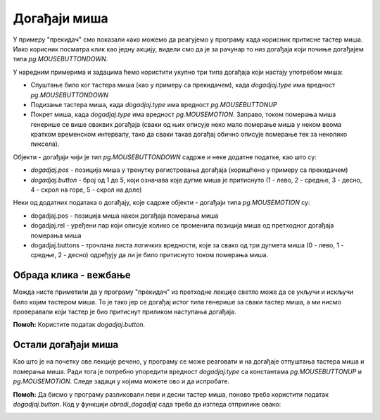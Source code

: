 Догађаји миша
-------------

У примеру "прекидач" смо показали како можемо да реагујемо у програму када корисник притисне тастер миша. Иако корисник посматра клик као једну акцију, видели смо да је за рачунар то низ догађаја који почиње догађајем типа *pg.MOUSEBUTTONDOWN*.

У наредним примерима и задацима ћемо користити укупно три типа догађаја који настају употребом миша:

- Спуштање било ког тастера миша (као у примеру са прекидачем), када *dogadjaj.type* има вредност *pg.MOUSEBUTTONDOWN*
- Подизање тастера миша, када *dogadjaj.type* има вредност *pg.MOUSEBUTTONUP*
- Покрет миша, када *dogadjaj.type* има вредност *pg.MOUSEMOTION*. Заправо, током померања миша генерише се више оваквих догађаја (сваки од њих описује неко мало померање миша у неком веома кратком временском интервалу, тако да сваки такав догађај обично описује померање тек за неколико пиксела). 

Објекти - догађаји чији је тип *pg.MOUSEBUTTONDOWN* садрже и неке додатне податке, као што су:

- *dogadjaj.pos* - позиција миша у тренутку регистровања догађаја (коришћено у примеру са прекидачем)
- *dogadjaj.button* - број од 1 до 5, који означава које дугме миша је притиснуто (1 - лево, 2 - средње, 3 - десно, 4 - скрол на горе, 5 - скрол на доле)

Неки од додатних података о догађају, које садрже објекти - догађаји типа *pg.MOUSEMOTION* су:

- dogadjaj.pos - позиција миша након догађаја померања миша
- dogadjaj.rel - уређени пар који описује колико се променила позиција миша од претходног догађаја померања миша
- dogadjaj.buttons - трочлана листа логичких вредности, које за свако од три дугмета миша (0 - лево, 1 - средње, 2 - десно) одређују да ли је било притиснуто током померања миша.

Обрада клика - вежбање
''''''''''''''''''''''

Можда нисте приметили да у програму "прекидач" из претходне лекције светло може да се укључи и искључи било којим тастером миша. То је тако јер се догађај истог типа генерише за сваки тастер миша, а ми нисмо проверавали који тастер је био притиснут приликом наступања догађаја.

.. questionnote::

    **Задатак - леви тастер као прекидач:** Ископирајте овде програм "прекидач", а затим га дорадите тако да се укључивање и искључивање сијалице може обавити само левим тастером миша.

**Помоћ:** Користите податак *dogadjaj.button*.

.. activecode:: PyGame__interact_switch_left_button_srp
    :nocodelens:
    :enablecopy:
    :playtask:
    :modaloutput:
    :includehsrc: src/PyGame/3_Interaction/3d_Mouse_events/Switch_left_button_srp.py




.. questionnote::

    **Задатак - три прекидача:** Искористите делове програма "прекидач" и направите програм који симулра рад три прекидача, као у примеру.

.. image:: ../../_images/Shema3_Off.png
   :width: 50px
.. image:: ../../_images/Shema3_On.png
   :width: 50px
.. image:: ../../_images/SwitchOff.png
   :width: 50px
.. image:: ../../_images/SwitchOn.png
   :width: 50px
.. image:: ../../_images/BulbOff.png
   :width: 50px
.. image:: ../../_images/BulbOn.png
   :width: 50px

.. activecode:: PyGame__interact_switches_srp
    :nocodelens:
    :enablecopy:
    :playtask:
    :modaloutput:
    :includehsrc: src/PyGame/3_Interaction/3d_Mouse_events/Switches_srp.py

    import pygame as pg, petljapg
    (sirina, visina) = (800, 500)
    prozor = petljapg.open_window(sirina, visina, "Прекидачи")

    shema_slike = (pg.image.load('Shema3_Off.png'), pg.image.load('Shema3_On.png'))
    prekidac_slike = (pg.image.load('SwitchOff.png'), pg.image.load('SwitchOn.png'))
    sijalica_slike = (pg.image.load('BulbOff.png'), pg.image.load('BulbOn.png'))
    
    ukljucen_prekidac = [False, False, False]
    prekidac_poz = [(100, 200), (300, 150), (300, 250)]
    sijalica_poz = (500, 100)
    
    # dovrsite program

Остали догађаји миша
''''''''''''''''''''

Као што је на почетку ове лекције речено, у програму се може реаговати и на догађаје отпуштања тастера миша и померања миша. Ради тога је потребно упоредити вредност *dogadjaj.type* са константама *pg.MOUSEBUTTONUP* и *pg.MOUSEMOTION*. Следе задаци у којима можете ово и да испробате.

.. questionnote::

    **Задатак - цртање линија:** Довршите програм тако да се помоћу њега могу цртати праве линије, као у примеру.

.. activecode:: PyGame__interact_mouse_lines1_srp
    :nocodelens:
    :enablecopy:
    :playtask:
    :modaloutput:
    :includehsrc: src/PyGame/3_Interaction/3d_Mouse_events/mouse_lines1_srp.py

    import pygame as pg, petljapg
    (sirina, visina) = (400, 400)
    prozor = petljapg.open_window(400, 400, "Линије мишем")

    mis_poz = (0, 0)
    pocetak_linije = mis_poz
    crta_se_linija = False
    ranije_linije = []

    def nov_frejm():
        prozor.fill(pg.Color("white")) # bojimo prozor u belo
        if crta_se_linija:
            pg.draw.line(prozor, pg.Color('black'), pocetak_linije, mis_poz)
        for a, b in ranije_linije:
            pg.draw.line(prozor, pg.Color('black'), a, b)

    def obradi_dogadjaj(dogadjaj):
        global crta_se_linija, pocetak_linije, mis_poz
        
        # ovde dodajte naredbe koje rade sledece:
        
        # ako je tip dogadjaja "spustanje tastera misa":
        #     rezim crtanja linije se ukljucuje
        #     pocetak linije postavljamo na trenutnu poziciju misa
        # inace, ako je tip dogadjaja "podizanje tastera misa":
        #     rezim crtanja linije se iskljucuje
        #     nova linija je od zapamcenog pocetka linije do trenutne pozicije misa
        #     u listu prethodnih linija dodajo novu liniju 
        # inace, ako je tip dogadjaja "pomeranje misa":
        #     u promenljivoj mis_poz zapamti trenutnu poziciju misa

    petljapg.frame_loop(30, nov_frejm, obradi_dogadjaj)





.. questionnote::

    **Задатак - цртање линија са брисањем:** Ископирајте доле програм за цртање линија, а затим додајте могућност да се све линије обришу кликом на десни тастер миша.

**Помоћ:** Да бисмо у програму разликовали леви и десни тастер миша, поново треба користити податак *dogadjaj.button*. Код у функцији *obradi_dogadjaj* сада треба да изгледа отприлике овако:

.. activecode:: PyGame__interact_mouse_lines2_part_srp
    :passivecode: true

        ako je tip dogadjaja  pg.MOUSEBUTTONDOWN:
            ako je pritisnuto dugme 1 (levi taster) 
                rezim crtanja linije se ukljucuje
                nova linija je od zapamcenog pocetka linije do trenutne pozicije misa
            ako je pritisnuto dugme 3 (desni taster)
                isprazni listu prethodnih linija 
        inace, ako je tip dogadjaja "podizanje tastera misa":
            ako je pritisnuto dugme 1 (levi taster)
                rezim crtanja linije se iskljucuje
                nova linija je od zapamcenog pocetka linije do trenutne pozicije misa
                u listu prethodnih linija dodajo novu liniju 
        inace, ako je tip dogadjaja "pomeranje misa":
            u promenljivoj mis_poz zapamti trenutnu poziciju misa


.. activecode:: PyGame__interact_mouse_lines2_srp
    :nocodelens:
    :enablecopy:
    :playtask:
    :modaloutput:
    :includehsrc: src/PyGame/3_Interaction/3d_Mouse_events/mouse_lines2_srp.py




.. questionnote::

    **Задатак - превлачење:** Следећи програм показује како да кориснику нашег програма омогућимо превлачење објеката.
    
    Испробајте програм (превуците јабуке у корпу) и потрудите се да га разумете, а затим одговорите на питања испод.

.. image:: ../../_images/apple.png
   :width: 50px
.. image:: ../../_images/basket.png
   :width: 50px
.. image:: ../../_images/drag_scene.png
   :width: 50px

.. activecode:: PyGame__interact_drag_srp
    :nocodelens:
    :enablecopy:
    :modaloutput:
    :includesrc: src/PyGame/3_Interaction/3d_Mouse_events/drag_srp.py

.. mchoice:: pygame__interact_quiz_drag1_srp
   :answer_a: редни број јабуке коју цртамо
   :answer_b: редни број јабуке коју превлачимо
   :answer_c: укупан број јабука
   :answer_d: број преосталих јабука на дрвету
   :correct: b
   :feedback_a: Покушај поново
   :feedback_b: Тачно
   :feedback_c: Покушај поново
   :feedback_d: Покушај поново

   Шта представља променљива *i_jabuka* у програму? 

.. dragndrop:: pygame__interact_quiz_drag2_srp
    :feedback: Покушај поново!
    :match_1: if mis_je_na_slici(dogadjaj.pos, korpa_poz, korpa_slika):|||да ли јабуку треба обрисати
    :match_2: if mis_je_na_slici(dogadjaj.pos, pozicije_jabuka[i]|||да ли је корисник "узео" јабуку
    :match_3: if len(pozicije_jabuka) == 0:|||да ли је игра завршена
    :match_4: if i_jabuka >= 0:|||да ли је у току превлачење

    Упари провере у програму са њиховим значењем.

.. mchoice:: pygame__interact_quiz_drag3_srp
   :answer_a: очитавамо да ли је тастер миша доле током померања
   :answer_b: превлачење је посебан тип догађаја
   :answer_c: при обичном померању миша редни број "јабуке коју превлачимо" је -1
   :correct: c
   :feedback_a: То није згодан начин, јер тастер може бити притиснут на празном месту (корисник није "узео" предмет који треба да превлачи)
   :feedback_b: Не, не постоји такав тип догађаја
   :feedback_c: Тачно

   Како у програму разликујемо превлачење од обичног померања миша? 

.. commented out

    PICTURE_AS_MOUSE_CURSOR x2 - ovaj vervatno ispada jer sa novom shemom nije jasna prednost dogadjaja (svakako se crta na tik)
            
            

